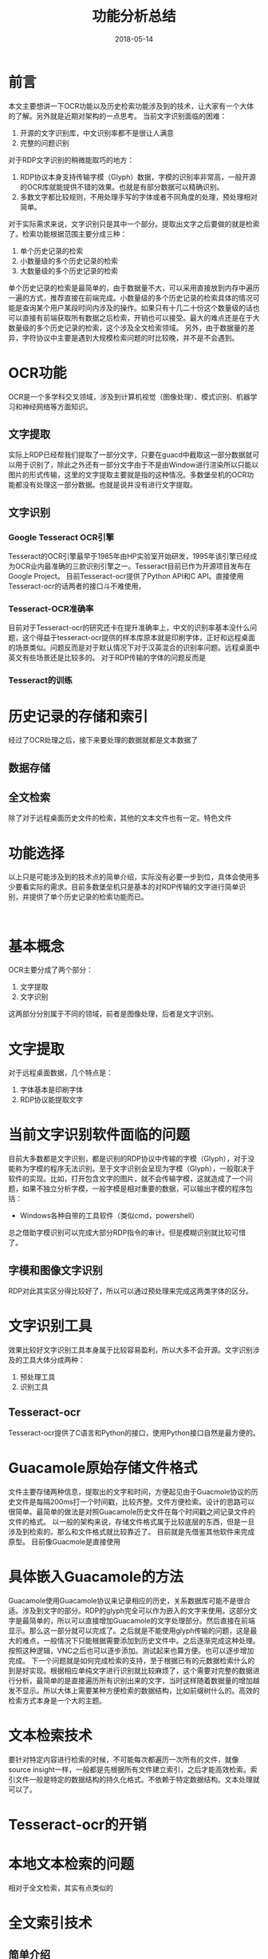#+TITLE: 功能分析总结
#+DATE: 2018-05-14
#+LAYOUT: post
#+TAGS: summary
#+CATEGORIES: summary

* 前言
  本文主要想讲一下OCR功能以及历史检索功能涉及到的技术，让大家有一个大体的了解。另外就是近期对架构的一点思考。
  当前文字识别面临的困难：
  1) 开源的文字识别库，中文识别率都不是很让人满意
  2) 完整的问题识别
  
  对于RDP文字识别的稍微能取巧的地方：
  1) RDP协议本身支持传输字模（Glyph）数据，字模的识别率非常高，一般开源的OCR库就能提供不错的效果。也就是有部分数据可以精确识别。
  2) 多数文字都比较规则，不用处理手写的字体或者不同角度的处理，预处理相对简单。

  对于实际需求来说，文字识别只是其中一个部分。提取出文字之后要做的就是检索了。检索功能根据范围主要分成三种：
  1) 单个历史记录的检索
  2) 小数量级的多个历史记录的检索
  3) 大数量级的多个历史记录的检索
  
  单个历史记录的检索是最简单的，由于数据量不大，可以采用直接放到内存中遍历一遍的方式，推荐直接在前端完成。小数量级的多个历史记录的检索具体的情况可能是查询某个用户某段时间内涉及的操作。如果只有十几二十份这个数量级的话也可以直接有前端获取所有数据之后检索，开销也可以接受。最大的难点还是在于大数量级的多个历史记录的检索，这个涉及全文检索领域。
  另外，由于数据量的差异，字符协议中主要是遇到大规模检索问题的时比较晚，并不是不会遇到。
* OCR功能
  OCR是一个多学科交叉领域，涉及到计算机视觉（图像处理）、模式识别、机器学习和神经网络等方面知识。
** 文字提取
   实际上RDP已经帮我们提取了一部分文字，只要在guacd中截取这一部分数据就可以用于识别了，除此之外还有一部分文字由于不是由Window进行渲染所以只能以图片的形式传输，这里的文字提取主要就是指的这种情况。多数堡垒机的OCR功能都没有处理这一部分数据。也就是说并没有进行文字提取。
** 文字识别
*** Google Tesseract OCR引擎
    Tesseract的OCR引擎最早于1985年由HP实验室开始研发，1995年该引擎已经成为OCR业内最准确的三款识别引擎之一。Tesseract目前已作为开源项目发布在Google Project。
    目前Tesseract-ocr提供了Python API和C API。直接使用Tesseract-ocr的话两者的接口斗不难使用，
*** Tesseract-OCR准确率
    目前对于Tesseract-ocr的研究还卡在提升准确率上，中文的识别率基本没什么问题，这个得益于tesseract-ocr提供的样本库原本就是印刷字体，正好和远程桌面的场景类似。问题反而是对于默认情况下对于汉英混合的识别率问题。远程桌面中英文有些场景还是比较多的。
   对于RDP传输的字体的问题反而是
*** Tesseract的训练
* 历史记录的存储和索引
  经过了OCR处理之后，接下来要处理的数据就都是文本数据了
** 数据存储
   
** 全文检索
   除了对于远程桌面历史文件的检索，其他的文本文件也有一定。特色文件
* 功能选择
  以上只是可能涉及到的技术点的简单介绍，实际没有必要一步到位，具体会使用多少要看实际的需求。目前多数堡垒机只是基本的对RDP传输的文字进行简单识别，并提供了单个历史记录的检索功能而已。
  #+BEGIN_SRC plantuml :file
  
  #+END_SRC
* 基本概念
  OCR主要分成了两个部分：
  1) 文字提取
  2) 文字识别
  
  这两部分分别属于不同的领域，前者是图像处理，后者是文字识别。
* 文字提取
  对于远程桌面数据，几个特点是：
  1) 字体基本是印刷字体
  2) RDP协议能提取文字
* 当前文字识别软件面临的问题
  目前大多数都是文字识别，都是识别的RDP协议中传输的字模（Glyph），对于没能称为字模的程序无法识别。至于文字识别会呈现为字模（Glyph），一般取决于软件的实现。比如，打开包含文字的图片，就不会传输字模，这就造成了一个问题，如果不独立分析字模，一般字模是相对重要的数据，可以输出字模的程序包括：
  - Windows各种自带的工具软件（类似cmd，powershell）
  总之借助字模识别可以完成大部分RDP指令的审计。但是模糊识别就比较可惜了。
** 字模和图像文字识别
   RDP对此其实区分得比较好了，所以可以通过预处理来完成这两类字体的区分。
* 文字识别工具
  效果比较好文字识别工具本身属于比较容易盈利，所以大多不会开源。文字识别涉及的工具大体分成两种：
  1) 预处理工具 
  2) 识别工具
** Tesseract-ocr
   Tesseract-ocr提供了C语言和Python的接口，使用Python接口自然是最方便的。
* Guacamole原始存储文件格式
  文件主要存储两种信息，提取出的文字和时间，方便起见由于Guacmole协议的历史文件是每隔200ms打一个时间戳，比较齐整。文件方便检索。设计的思路可以很简单。最简单的做法是对照Guacamole历史文件在每个时间戳之间记录文件的文件的格式。
  以一般的架构来说，存储文件格式属于比较底层的东西，但是一旦涉及到检索的。那么和文件格式就比较靠近了。
  目前就是先借鉴其他软件来完成原型。
  目前像Guacmole是直接使用
  
* 具体嵌入Guacamole的方法
  Guacamole使用Guacamole协议来记录相应的历史，关系数据库可能不是很合适。涉及到文字的部分。RDP的glyph完全可以作为嵌入的文字来使用。这部分文字是最简单的，所以可以直接增加Guacamole的文字处理部分。然后直接在前端显示。那么这一部分就可以完成了。之后就是不能使用glyph传输的问题，这是最大的难点，一般情况下只能根据需要添加到历史文件中。之后逐渐完成这种处理。按照这种逻辑，VNC之后也可以逐步添加。测试起来也算方便。也可以逐步增加完成。
  下一个问题就是如何完成检索的支持，至于根据已有的元数据检索什么的到是好实现。根据相应单纯文字进行识别就比较麻烦了，这个需要对完整的数据进行分析，最简单的是直接遍历所有识别出来的文字，当时这样随着数据量的增加越发不显示。所以大体上需要某种方便检索的数据结构，比如前缀树什么的。高效的检索方式本身是一个大的主题。
* 文本检索技术
  要针对特定内容进行检索的时候，不可能每次都遍历一次所有的文件，就像source insight一样，一般都是先根据所有文件建立索引，之后才能高效检索。索引文件一般是特定的数据结构的持久化格式。不依赖于特定数据结构。文本处理就可以了。
* Tesseract-ocr的开销
  
* 本地文本检索的问题
  相对于全文检索，其实有点类似的
* 全文索引技术
** 简单介绍
  随着数据量的增长，传统的关系数据库很难快速定位所需的数据。为了处理这个问题，需要使用全文检索技术。全文检索技术可以根据关键字和检索条件从各种文本快速搜索匹配的相关文本信息[fn:1:其实就是百度这类搜索引擎使用的技术]。目前主流的关系数据库斗支持全文检索技术，当然完成度各不相同，Postgresql回比MySQL好一些，但是涉及中文的检索还是需要特别的处理。目前来说，关系数据库的全文检索并不适合比较复杂的需求。除了关系数据库之外，提供全文检索的工具还包括Apache Lucene框架。
** 中文分词
   中文分词(Chinese Word Segmentation) 指的是将一个汉字序列切分成一个一个单独的词。分词就是将连续的字序列按照一定的规范重新组合成词序列的过程。英文中单词之间是以空格作为自然分界符的，而中文只是字、句和段能通过明显的分界符来简单划界，唯独词没有一个形式上的分界符，虽然英文也同样存在短语的划分问题，不过在词这一层上，中文比之英文要复杂得多、困难得多。由于基础软件大多是是英文世界的软件，所以对中文的全文检索都有支持上的不足，第一个要克服的困难就是分词问题。分词也是一个比较专业的领域，能用的主要就是：
   1) 结巴中文分词
   2) 中科院分词系统
   
   当然分词的准确率还是不可能做到百分百，毕竟自然语言的语义分析其实目前依旧是业界难点。分词暂时还是基于统计机器学习方法。也就是说无论是文字识别还是检索效果都比较有限。
** Apache Lucene
   首先这是一个完成度很高的软件，在全文检索的领域也是比较出名的软件。当然它是一个框架，不算一个应用软件，要测试其效果可以尝试一下基于它的两个比较出名的软件是：
   1) DocFetcher
   2) Apache solr
   3) Nutch
   
   通过简单定制和优化可以满足上亿级别的检索，同时也支持分布式。之所以需要分布式，主要是全文检索本身是一个开销极大的功能，使用关系数据库的全文检索功能的时候也要小心对数据库性能造成影响。
   由于Lucene是使用Java编写的软件，所以基于Lucene的项目大多也是Java项目。当然，Python可以通过使用PyLucene来使用Lucene。
** 零散
  全文检索技术
  目前支持全文检索功能还是基于文本文件来
  桌面的检索本质上是中英的全文检索
  关系数据库
  目前比较好用的全文检索库叫Lucene，使用Java实现，提供了Python API，叫PyLucene。
  另一方面MySQL和PostgreSQL也提供了全文检索功能，对于审计来说这个东西是必要的，可以加快检索的速度，也就是说除了图形这一块，字符也需要了解一下全文检索的使用。当然性能上不好说。而且对于中文的支持也是一个问题。
* 中文的困难
  远程桌面协议相比字符协议一大问题是，中文的处理的在应用中的分量要大得多。当然，字符协议其实也会涉及处理中文的问题，但是目前并不是普及，即使不对中文做额外处理，也可以接受。
* 关系数据库和文档数据库
  近期可能涉及，MongoDB和Mysql的区别问题，其实这个是两个数据模型的对比。目前主流的数据模型主要有三个：
  1) 关系模型
  2) 文档模型
  3) 图模型
  
  图模型目前只看到净云涉及到了，支持关系关系模型主要就是现在主流的数据库：MySQL、PostgreSQL和Oracle。
  特别需要注意的是传统的关系数据库目前正在和文档数据库融合的过程，PostgreSQL对文档模型的支持已经很不错了，MySQL则是刚刚起步。
* REST
  对于REST的理解其实从软件架构的层面来理解会好很多。就个人近期学习软件工程的结果上来看，一般的软件架构可以大体分成三层：
  - 业务逻辑层(策略层)
  - 胶合层
  - 机制层（包括框架、驱动、数据库等）

  其中胶合层的主要任务是把适合业务逻辑处理的形式转化成适合底层处理的形式，如Web、数据库、GUI库等。对于堡垒机来说Web框架、数据库选型以及其他的技术选型其实在软件架构中都属于底层。现代软件工程的经验认为，这些都是容易变动的部分。所以会不辞辛苦的把业务逻辑和特定技术区分开。对于框架的使用如今也越来越保守，目前推崇在业务逻辑部分尽量少使用框架，只在最底层使用框架。同时避免让框架处理复杂的逻辑。这个其实没那么简单，因为框架本身就有入侵代码的倾向。想知道代码是否将业务逻辑和框架区分开来其实很简单，只要分析一下如果直接换一个框架，对于业务逻辑代码需要修改多少就可以了，理想情况也业务逻辑的代码应该几乎不会改动。类似的，数据库情况也是一样的，能在需求改变的时候简单地切换数据库类型也是比较重要的，比如就现在来说为了方便开发，直接选用了MySQL的处理数据，但是一旦以后需要处理分布式存储的问题或者加一个类似MongoDB之类的文档数据库的时候，可能就会觉得还不如一开始就选用PostgreSQL这种功能更全面的数据库。

  提到业务逻辑和机制的分离，使用过Web框架一般能发现，框架本身提供了机制来帮助用户把两者分离（例如MVC框架中，M（模型）属于业务逻辑，controler（控制器）属于胶合层、V（视图）属于机制层），代价就是你再难以让自己的代码和框架分离。所以怎么用框架其实是很麻烦的问题。
  
  虽说REST是一种架构风格，但是用开发堡垒机的眼光来看其实就是一种工具，它应该属于胶合层而不是整个架构。实现RESTful API的目标就是把业务层的比较抽象的形式转化成适合Web处理的形式。至于RESTful经常被放到和数据库一块讨论就显得没必要了，虽然REST常常用于处理从数据库获取数据的应用，但是两者相关性其实没多大。

  这里需要先理解的概念是什么是工具（也就是框架和驱动层）：
  - Web框架
  - MVC设计规范
  
  本质上REST架构风格属于胶合层的内容，胶合层的主要任务是
* 关于依赖注入
** 工具使用上的问题
* 软件架构问题
** MVC[fn:5:这里的MVC指的是改进后的MVC，而不是原始的MVC]、MVP、MVVM的联系
   三者其实都是为了UI而设计的东西，原本是为了处理桌面软件的设计问题，后来被引入和Web。但是基本的思想都差不多，很容易发现，它们的名称中都有MV这两个字母，也就是：
   - M（模型）：业务逻辑
   - V（视图）：图形界面
   
   说白了，几种架构的目标都是把业务逻辑从界面设计中分离开来，原因是大家发现关于图形界面的需求变动速度远比业务逻辑变动得快。按照《Unix编程艺术》中的概念，其实这个做法遵守了策略和机制分离的原则。遵守这个原则的除了涉及UI的软件之外，还包括涉及数据库操作的软件。也就是对于说最终需要操作数据库的程序，最好也参照MVC架构一样把业务逻辑和实际的数据库操作拆分成独立的两部分。
   MV的分离其实已经是这些架构的目标了，极端理想的情况下当然是希望两个模块能直接组合起来使用，也就是说如果可以，没人想在MV两个模块中再加入一个模块。但做不到，不管是开发上的问题还是性能上的问题都让人们不得不在原来两个模块的基础上再加入一个模块来作为“粘合剂”，就是这个“粘合剂”造成了几种架构的区别。至于“粘合剂”的区别这里就不讲了，容易涉及到一些麻烦的概念，知道这些架构的目标即可。
** 前后端分离
   三者都是设计架构，理解需要一些时间，这里不多解释其具体概念。讲一下涉及到的麻烦。目前就我们的技术选型上就涉及到了MVC和MVVM，其中Django用的是是MVC架构，vue.js用的是MVVM架构。虽说还有PHP这一块比较胶着的部分，但是个人最终还是会倾向于按照前后端分离的方式来开发。也就是说在最终可能前后端各自都会使用一个架构。这里看一下前后端分离，前后端架构的关系图：
   [[./功能分析总结/client-side-mvc.jpg]]

   可以看到此时前端的架构只负责页面展示，所以它是后端MVC框架的View层。之后如果我们是基于JumpServer来开发，大概就需要花时间来学习Django框架，基本上Django关于View层的东西都不值得花太多时间了。

* 零散
  - tesseract-ocr提供的样本库主要是印刷字体，也就是对于手写字体识别率其实很有限。
* 总结
  以上提到的软件个人只是使用了部分，具体是否适合像Lucene只是简单看了一下文档而已。是否有基于Lucene。
  精度问题，如果只是简单拼凑这些软件的话，精度可能高不到哪里去。需要针对远程桌面这个功能进行特殊的优化。
  实际上如果只是达到目前多数堡垒机的程度的话，其实选用的方案opencv+tesseract-ocr即可（其实OpenCV都可能没必要，还有更加简单的库）。如果大家对软件架构比较感兴趣的话比较推荐《clean Architecture》。
* 问题
  1) 要不要处理RDP协议不传输的那一部分文字，以及VNC的那一部分文字
  2) 要不要处理特定应用的涉及的字体
  3) 文字提取
  4) 要不要文字检索
* 参考
  - [[https://baike.baidu.com/item/%E5%85%A8%E6%96%87%E7%B4%A2%E5%BC%95/1140318?fr=aladdin][全文索引介绍]]
  - 《开发数据密集型应用》
  - [[http://2014.jsconf.cn/slides/herman-taobaoweb/#/55][淘宝前后端分离实践]]
  - Lucene中文分词在电子档案全文检索中的应用研究
  - [[https://zh.wikipedia.org/wiki/%E5%85%89%E5%AD%A6%E5%AD%97%E7%AC%A6%E8%AF%86%E5%88%AB][光学字符识别 wiki]]

